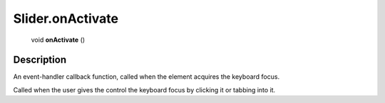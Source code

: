 .. _Slider.onActivate:

================================================
Slider.onActivate
================================================

   void **onActivate** ()




Description
-----------

An event-handler callback function, called when the element acquires the keyboard focus.

Called when the user gives the control the keyboard focus by clicking it or tabbing into it.


